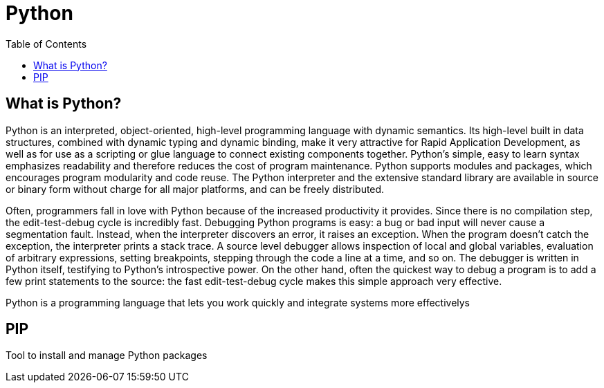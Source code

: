 [[python]]
= Python
:toc: left
:toclevels: 4
:tabsize: 4
:docinfo1:

== What is Python?

Python is an interpreted, object-oriented, high-level programming language with dynamic semantics. Its high-level built in data structures, combined with dynamic typing and dynamic binding, make it very attractive for Rapid Application Development, as well as for use as a scripting or glue language to connect existing components together. Python's simple, easy to learn syntax emphasizes readability and therefore reduces the cost of program maintenance. Python supports modules and packages, which encourages program modularity and code reuse. The Python interpreter and the extensive standard library are available in source or binary form without charge for all major platforms, and can be freely distributed.


Often, programmers fall in love with Python because of the increased productivity it provides. Since there is no compilation step, the edit-test-debug cycle is incredibly fast. Debugging Python programs is easy: a bug or bad input will never cause a segmentation fault. Instead, when the interpreter discovers an error, it raises an exception. When the program doesn't catch the exception, the interpreter prints a stack trace. A source level debugger allows inspection of local and global variables, evaluation of arbitrary expressions, setting breakpoints, stepping through the code a line at a time, and so on. The debugger is written in Python itself, testifying to Python's introspective power. On the other hand, often the quickest way to debug a program is to add a few print statements to the source: the fast edit-test-debug cycle makes this simple approach very effective. 


Python is a programming language that lets you work quickly and integrate systems more effectivelys


== PIP

Tool to install and manage Python packages